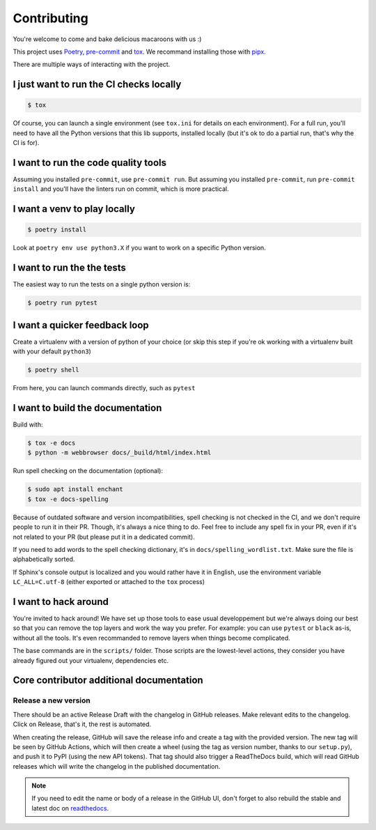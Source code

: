 Contributing
============

You're welcome to come and bake delicious macaroons with us :)

This project uses Poetry_, pre-commit_ and tox_. We recommand installing those with
pipx_.

.. _Poetry: https://python-poetry.org/
.. _pre-commit: https://pre-commit.com
.. _pipx: https://pipxproject.github.io/pipx/installation/
.. _tox: https://tox.readthedocs.io/en/latest/

There are multiple ways of interacting with the project.

I just want to run the CI checks locally
----------------------------------------

.. code-block:: console

    $ tox

Of course, you can launch a single environment (see ``tox.ini`` for details on each
environment). For a full run, you'll need to have all the Python versions that this lib
supports, installed locally (but it's ok to do a partial run, that's why the CI is for).

I want to run the code quality tools
------------------------------------

Assuming you installed ``pre-commit``, use ``pre-commit run``.
But assuming you installed ``pre-commit``, run ``pre-commit install`` and you'll have
the linters run on commit, which is more practical.

I want a venv to play locally
-----------------------------

.. code-block:: console

    $ poetry install

Look at ``poetry env use python3.X`` if you want to work on a specific Python version.

I want to run the the tests
---------------------------

The easiest way to run the tests on a single python version is:

.. code-block:: console

    $ poetry run pytest

I want a quicker feedback loop
------------------------------

Create a virtualenv with a version of python of your choice (or skip this step if you're
ok working with a virtualenv built with your default ``python3``)

.. code-block:: console

    $ poetry shell

From here, you can launch commands directly, such as ``pytest``

I want to build the documentation
---------------------------------

Build with:

.. code-block:: console

    $ tox -e docs
    $ python -m webbrowser docs/_build/html/index.html

Run spell checking on the documentation (optional):

.. code-block:: console

    $ sudo apt install enchant
    $ tox -e docs-spelling

Because of outdated software and version incompatibilities, spell checking is not
checked in the CI, and we don't require people to run it in their PR. Though, it's
always a nice thing to do. Feel free to include any spell fix in your PR, even if it's
not related to your PR (but please put it in a dedicated commit).

If you need to add words to the spell checking dictionary, it's in
``docs/spelling_wordlist.txt``. Make sure the file is alphabetically sorted.

If Sphinx's console output is localized and you would rather have it in English,
use the environment variable ``LC_ALL=C.utf-8`` (either exported or attached to the
``tox`` process)

I want to hack around
---------------------

You're invited to hack around! We have set up those tools to ease usual developpement
but we're always doing our best so that you can remove the top layers and work
the way you prefer. For example: you can use ``pytest`` or ``black`` as-is, without
all the tools. It's even recommanded to remove layers when things become complicated.

The base commands are in the ``scripts/`` folder. Those scripts are the lowest-level
actions, they consider you have already figured out your virtualenv, dependencies etc.

Core contributor additional documentation
-----------------------------------------

Release a new version
^^^^^^^^^^^^^^^^^^^^^

There should be an active Release Draft with the changelog in GitHub releases. Make
relevant edits to the changelog. Click on Release, that's it, the rest is automated.

When creating the release, GitHub will save the release info and create a tag with the
provided version. The new tag will be seen by GitHub Actions, which will then create a
wheel (using the tag as version number, thanks to our ``setup.py``), and push it to PyPI
(using the new API tokens). That tag should also trigger a ReadTheDocs build, which will
read GitHub releases which will write the changelog in the published documentation.

.. note::

    If you need to edit the name or body of a release in the GitHub UI, don't forget to
    also rebuild the stable and latest doc on readthedocs__.

.. __: https://readthedocs.org/projects/pypitokens/
